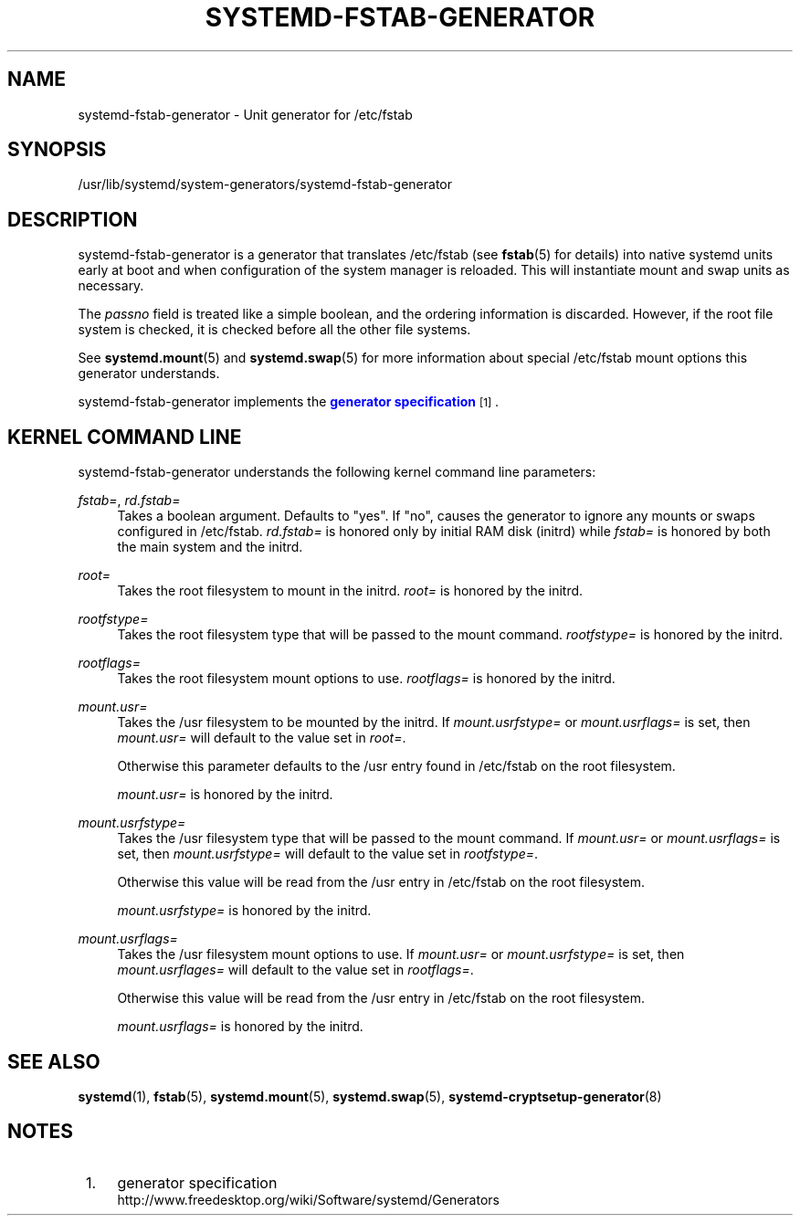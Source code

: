 '\" t
.TH "SYSTEMD\-FSTAB\-GENERATOR" "8" "" "systemd 219" "systemd-fstab-generator"
.\" -----------------------------------------------------------------
.\" * Define some portability stuff
.\" -----------------------------------------------------------------
.\" ~~~~~~~~~~~~~~~~~~~~~~~~~~~~~~~~~~~~~~~~~~~~~~~~~~~~~~~~~~~~~~~~~
.\" http://bugs.debian.org/507673
.\" http://lists.gnu.org/archive/html/groff/2009-02/msg00013.html
.\" ~~~~~~~~~~~~~~~~~~~~~~~~~~~~~~~~~~~~~~~~~~~~~~~~~~~~~~~~~~~~~~~~~
.ie \n(.g .ds Aq \(aq
.el       .ds Aq '
.\" -----------------------------------------------------------------
.\" * set default formatting
.\" -----------------------------------------------------------------
.\" disable hyphenation
.nh
.\" disable justification (adjust text to left margin only)
.ad l
.\" -----------------------------------------------------------------
.\" * MAIN CONTENT STARTS HERE *
.\" -----------------------------------------------------------------
.SH "NAME"
systemd-fstab-generator \- Unit generator for /etc/fstab
.SH "SYNOPSIS"
.PP
/usr/lib/systemd/system\-generators/systemd\-fstab\-generator
.SH "DESCRIPTION"
.PP
systemd\-fstab\-generator
is a generator that translates
/etc/fstab
(see
\fBfstab\fR(5)
for details) into native systemd units early at boot and when configuration of the system manager is reloaded\&. This will instantiate mount and swap units as necessary\&.
.PP
The
\fIpassno\fR
field is treated like a simple boolean, and the ordering information is discarded\&. However, if the root file system is checked, it is checked before all the other file systems\&.
.PP
See
\fBsystemd.mount\fR(5)
and
\fBsystemd.swap\fR(5)
for more information about special
/etc/fstab
mount options this generator understands\&.
.PP
systemd\-fstab\-generator
implements the
\m[blue]\fBgenerator specification\fR\m[]\&\s-2\u[1]\d\s+2\&.
.SH "KERNEL COMMAND LINE"
.PP
systemd\-fstab\-generator
understands the following kernel command line parameters:
.PP
\fIfstab=\fR, \fIrd\&.fstab=\fR
.RS 4
Takes a boolean argument\&. Defaults to
"yes"\&. If
"no", causes the generator to ignore any mounts or swaps configured in
/etc/fstab\&.
\fIrd\&.fstab=\fR
is honored only by initial RAM disk (initrd) while
\fIfstab=\fR
is honored by both the main system and the initrd\&.
.RE
.PP
\fIroot=\fR
.RS 4
Takes the root filesystem to mount in the initrd\&.
\fIroot=\fR
is honored by the initrd\&.
.RE
.PP
\fIrootfstype=\fR
.RS 4
Takes the root filesystem type that will be passed to the mount command\&.
\fIrootfstype=\fR
is honored by the initrd\&.
.RE
.PP
\fIrootflags=\fR
.RS 4
Takes the root filesystem mount options to use\&.
\fIrootflags=\fR
is honored by the initrd\&.
.RE
.PP
\fImount\&.usr=\fR
.RS 4
Takes the
/usr
filesystem to be mounted by the initrd\&. If
\fImount\&.usrfstype=\fR
or
\fImount\&.usrflags=\fR
is set, then
\fImount\&.usr=\fR
will default to the value set in
\fIroot=\fR\&.
.sp
Otherwise this parameter defaults to the
/usr
entry found in
/etc/fstab
on the root filesystem\&.
.sp
\fImount\&.usr=\fR
is honored by the initrd\&.
.RE
.PP
\fImount\&.usrfstype=\fR
.RS 4
Takes the
/usr
filesystem type that will be passed to the mount command\&. If
\fImount\&.usr=\fR
or
\fImount\&.usrflags=\fR
is set, then
\fImount\&.usrfstype=\fR
will default to the value set in
\fIrootfstype=\fR\&.
.sp
Otherwise this value will be read from the
/usr
entry in
/etc/fstab
on the root filesystem\&.
.sp
\fImount\&.usrfstype=\fR
is honored by the initrd\&.
.RE
.PP
\fImount\&.usrflags=\fR
.RS 4
Takes the
/usr
filesystem mount options to use\&. If
\fImount\&.usr=\fR
or
\fImount\&.usrfstype=\fR
is set, then
\fImount\&.usrflages=\fR
will default to the value set in
\fIrootflags=\fR\&.
.sp
Otherwise this value will be read from the
/usr
entry in
/etc/fstab
on the root filesystem\&.
.sp
\fImount\&.usrflags=\fR
is honored by the initrd\&.
.RE
.SH "SEE ALSO"
.PP
\fBsystemd\fR(1),
\fBfstab\fR(5),
\fBsystemd.mount\fR(5),
\fBsystemd.swap\fR(5),
\fBsystemd-cryptsetup-generator\fR(8)
.SH "NOTES"
.IP " 1." 4
generator specification
.RS 4
\%http://www.freedesktop.org/wiki/Software/systemd/Generators
.RE
